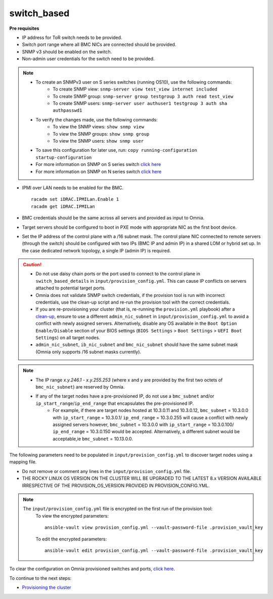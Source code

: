 switch_based
-------------

**Pre requisites**

* IP address for ToR switch needs to be provided.

* Switch port range where all BMC NICs are connected should be provided.

* SNMP v3 should be enabled on the switch.

* Non-admin user credentials for the switch need to be provided.

.. note::
    * To create an SNMPv3 user on S series switches (running  OS10), use the following commands:
        - To create SNMP view: ``snmp-server view test_view internet included``
        - To create SNMP group: ``snmp-server group testgroup 3 auth read test_view``
        - To create SNMP users: ``snmp-server user authuser1 testgroup 3 auth sha authpasswd1``
    * To verify the changes made, use the following commands:
        - To view the SNMP views: ``show snmp view``
        - To view the SNMP groups: ``show snmp group``
        - To view the SNMP users: ``show snmp user``
    * To save this configuration for later use, run: ``copy running-configuration startup-configuration``
    * For more information on SNMP on S series switch `click here <https://www.dell.com/support/manuals/en-cr/dell-emc-os-9/s3048-on-9.14.2.6-cli-pub/snmp-server-user?guid=guid-dbed1721-656a-4ad4-821c-589dbd371bf9&lang=en-us>`_
    * For more information on SNMP on N series switch `click here <https://www.dell.com/support/kbdoc/en-us/000133707/how-to-configure-snmpv3-on-dell-emc-networking-n-series-switches>`_



* IPMI over LAN needs to be enabled for the BMC. ::

    racadm set iDRAC.IPMILan.Enable 1
    racadm get iDRAC.IPMILan

* BMC credentials should be the same across all servers and provided as input to Omnia.

* Target servers should be configured to boot in PXE mode with appropriate NIC as the first boot device.

* Set the IP address of the control plane with a /16 subnet mask. The control plane NIC connected to remote servers (through the switch) should be configured with two IPs (BMC IP and admin IP) in a shared LOM or hybrid set up. In the case dedicated network topology, a single IP (admin IP) is required.
.. image:: ../../../images/ControlPlaneNic.png


.. caution::
    * Do not use daisy chain ports or the port used to connect to the control plane in ``switch_based_details`` in ``input/provision_config.yml``. This can cause IP conflicts on servers attached to potential target ports.
    * Omnia does not validate SNMP switch credentials, if the provision tool is run with incorrect credentials, use the clean-up script and re-run the provision tool with the correct credentials.
    * If you are re-provisioning your cluster (that is, re-running the ``provision.yml`` playbook) after a `clean-up <../../CleanUpScript.html>`_, ensure to use a different ``admin_nic_subnet`` in ``input/provision_config.yml`` to avoid a conflict with newly assigned servers. Alternatively, disable any OS available in the ``Boot Option Enable/Disable`` section of your BIOS settings (``BIOS Settings`` > ``Boot Settings`` > ``UEFI Boot Settings``) on all target nodes.
    * ``admin_nic_subnet``, ``ib_nic_subnet`` and ``bmc_nic_subnet`` should have the same subnet mask (Omnia only supports /16 subnet masks currently).

.. note::
    * The IP range *x.y.246.1* - *x.y.255.253* (where x and y are provided by the first two octets of ``bmc_nic_subnet``) are reserved by Omnia.
    * If any of the target nodes have a pre-provisioned IP, do not use a ``bmc_subnet`` and/or ``ip_start_range``/``ip_end_range`` that encapsulates the pre-provisioned IP.
        - For example, if there are target nodes hosted at 10.3.0.11 and 10.3.0.12, ``bmc_subnet`` = 10.3.0.0 with ``ip_start_range`` = 10.3.0.1/ ``ip_end_range`` = 10.3.0.255 will cause a conflict with newly assigned servers however, ``bmc_subnet`` = 10.3.0.0 with ``ip_start_range`` = 10.3.0.100/ ``ip_end_range`` = 10.3.0.150 would be accepted. Alternatively, a different subnet would be acceptable,ie ``bmc_subnet`` = 10.13.0.0.

The following parameters need to be populated in ``input/provision_config.yml`` to discover target nodes using a mapping file.

.. caution::
* Do not remove or comment any lines in the ``input/provision_config.yml`` file.
* THE ROCKY LINUX OS VERSION ON THE CLUSTER WILL BE UPGRADED TO THE LATEST 8.x VERSION AVAILABLE IRRESPECTIVE OF THE PROVISION_OS_VERSION PROVIDED IN PROVISION_CONFIG.YML.


.. csv-table:: Parameters
   :file: ../../../Tables/switch-based.csv
   :header-rows: 1

.. note::

    The ``input/provision_config.yml`` file is encrypted on the first run of the provision tool:
        To view the encrypted parameters: ::

            ansible-vault view provision_config.yml --vault-password-file .provision_vault_key

        To edit the encrypted parameters: ::

            ansible-vault edit provision_config.yml --vault-password-file .provision_vault_key

To clear the configuration on Omnia provisioned switches and ports, `click here <../../../Roles/Utils/portcleanup.html>`_.



To continue to the next steps:

* `Provisioning the cluster <../installprovisiontool.html>`_